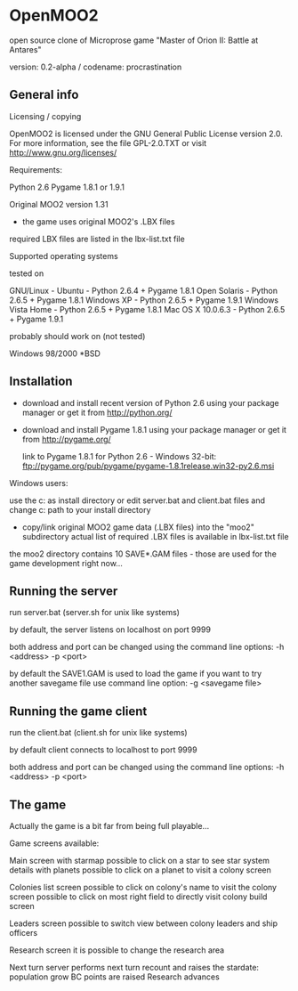 * OpenMOO2
open source clone of Microprose game "Master of Orion II: Battle at Antares"

version: 0.2-alpha / codename: procrastination

** General info

	Licensing / copying

		OpenMOO2 is licensed under the GNU General Public License version 2.0.
		For more information, see the file GPL-2.0.TXT or visit http://www.gnu.org/licenses/

	Requirements:

		Python 2.6
		Pygame 1.8.1 or 1.9.1

		Original MOO2 version 1.31
		    - the game uses original MOO2's .LBX files
		    required LBX files are listed in the lbx-list.txt file

	Supported operating systems

		tested on

			GNU/Linux - Ubuntu	- Python 2.6.4 + Pygame 1.8.1
			Open Solaris		- Python 2.6.5 + Pygame 1.8.1
			Windows XP		- Python 2.6.5 + Pygame 1.9.1
			Windows Vista Home	- Python 2.6.5 + Pygame 1.8.1
			Mac OS X 10.0.6.3	- Python 2.6.5 + Pygame 1.9.1

		probably should work on (not tested)

			Windows 98/2000
			*BSD

** Installation

	* download and install recent version of Python 2.6 using your package manager or get it from http://python.org/

	* download and install Pygame 1.8.1 using your package manager or get it from http://pygame.org/

		link to Pygame 1.8.1 for Python 2.6 - Windows 32-bit:
		ftp://pygame.org/pub/pygame/pygame-1.8.1release.win32-py2.6.msi

	Windows users:

		use the c:\python26 as install directory
		or
		edit server.bat and client.bat files and change c:\python26 path to your install directory


	* copy/link original MOO2 game data (.LBX files) into the "moo2" subdirectory
		actual list of required .LBX files is available in lbx-list.txt file

	the moo2 directory contains 10 SAVE*.GAM files - those are used for the game development right now...

** Running the server

	run server.bat (server.sh for unix like systems)

	by default, the server listens on localhost on port 9999

	both address and port can be changed using the command line options:
		-h <address>
		-p <port>

	by default the SAVE1.GAM is used to load the game
	if you want to try another savegame file use command line option:
		-g <savegame file>

** Running the game client

	run the client.bat (client.sh for unix like systems)

	by default client connects to localhost to port 9999

	both address and port can be changed using the command line options:
		-h <address>
		-p <port>

** The game

	Actually the game is a bit far from being full playable...

	Game screens available:

		Main screen with starmap
			possible to click on a star to see star system details with planets
				possible to click on a planet to visit a colony screen
		
		Colonies list screen
			possible to click on colony's name to visit the colony screen
			possible to click on most right field to directly visit colony build screen

		Leaders screen
			possible to switch view between colony leaders and ship officers

		Research screen
			it is possible to change the research area

		Next turn
			server performs next turn recount and raises the stardate:
				population grow
				BC points are raised
				Research advances
